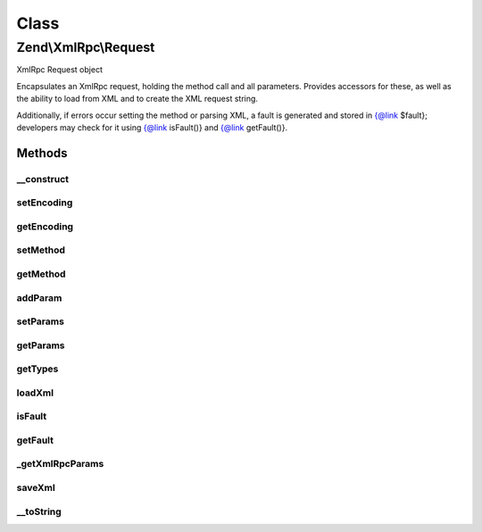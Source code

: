 .. XmlRpc/Request.php generated using docpx on 01/30/13 03:02pm


Class
*****

Zend\\XmlRpc\\Request
=====================

XmlRpc Request object

Encapsulates an XmlRpc request, holding the method call and all parameters.
Provides accessors for these, as well as the ability to load from XML and to
create the XML request string.

Additionally, if errors occur setting the method or parsing XML, a fault is
generated and stored in {@link $fault}; developers may check for it using
{@link isFault()} and {@link getFault()}.

Methods
-------

__construct
+++++++++++

.. function:: __construct()


    Create a new XML-RPC request

    :param string: (optional)
    :param array: (optional)



setEncoding
+++++++++++

.. function:: setEncoding()


    Set encoding to use in request

    :param string: 

    :rtype: \Zend\XmlRpc\Request 



getEncoding
+++++++++++

.. function:: getEncoding()


    Retrieve current request encoding

    :rtype: string 



setMethod
+++++++++

.. function:: setMethod()


    Set method to call

    :param string: 

    :rtype: bool Returns true on success, false if method name is invalid



getMethod
+++++++++

.. function:: getMethod()


    Retrieve call method

    :rtype: string 



addParam
++++++++

.. function:: addParam()


    Add a parameter to the parameter stack
    
    Adds a parameter to the parameter stack, associating it with the type
    $type if provided

    :param mixed: 
    :param string: Optional; type hinting

    :rtype: void 



setParams
+++++++++

.. function:: setParams()


    Set the parameters array
    
    If called with a single, array value, that array is used to set the
    parameters stack. If called with multiple values or a single non-array
    value, the arguments are used to set the parameters stack.
    
    Best is to call with array of the format, in order to allow type hinting
    when creating the XMLRPC values for each parameter:
    <code>
    $array = array(
        array(
            'value' => $value,
            'type'  => $type
        )[, ... ]
    );
    </code>


    :rtype: void 



getParams
+++++++++

.. function:: getParams()


    Retrieve the array of parameters

    :rtype: array 



getTypes
++++++++

.. function:: getTypes()


    Return parameter types

    :rtype: array 



loadXml
+++++++

.. function:: loadXml()


    Load XML and parse into request components

    :param string: 

    :throws Exception\ValueException: if invalid XML

    :rtype: bool True on success, false if an error occurred.



isFault
+++++++

.. function:: isFault()


    Does the current request contain errors and should it return a fault
    response?

    :rtype: bool 



getFault
++++++++

.. function:: getFault()


    Retrieve the fault response, if any

    :rtype: null|\Zend\XmlRpc\Fault 



_getXmlRpcParams
++++++++++++++++

.. function:: _getXmlRpcParams()


    Retrieve method parameters as XMLRPC values

    :rtype: array 



saveXml
+++++++

.. function:: saveXml()


    Create XML request

    :rtype: string 



__toString
++++++++++

.. function:: __toString()


    Return XML request

    :rtype: string 




